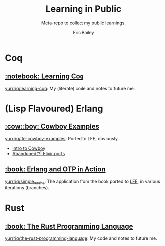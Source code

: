 #+TITLE: Learning in Public
#+SUBTITLE: Meta-repo to collect my public learnings.
#+AUTHOR: Eric Bailey

* Coq
** [[https://coq.inria.fr][:notebook: Learning Coq]]
[[https://github.com/yurrriq/learning-coq][yurrriq/learning-coq]]: My (literate) code and notes to future me.

* (Lisp Flavoured) Erlang
** [[https://github.com/ninenines/cowboy/tree/master/examples][:cow::boy: Cowboy Examples]]
[[https://github.com/yurrriq/lfe-cowboy-examples][yurrriq/lfe-cowboy-examples]]: Ported to LFE, obviously.
- [[http://ninenines.eu/docs/en/cowboy/1.0/guide/introduction/][Intro to Cowboy]]
- [[https://github.com/joshrotenberg/elixir_cowboy_examples][Abandoned(?) Elixir ports]]

** [[https://www.manning.com/books/erlang-and-otp-in-action][:book: Erlang and OTP in Action]]
[[https://github.com/yurrriq/simple_cache][yurrriq/simple_cache]]: The application from the book ported to [[https://github.com/rvirding/lfe][LFE]], in various iterations (branches).

* Rust
** [[https://doc.rust-lang.org/stable/book/][:book: The Rust Programming Language]]
[[https://github.com/yurrriq/the-rust-programming-language][yurrriq/the-rust-programming-language]]: My code and notes to future me.
